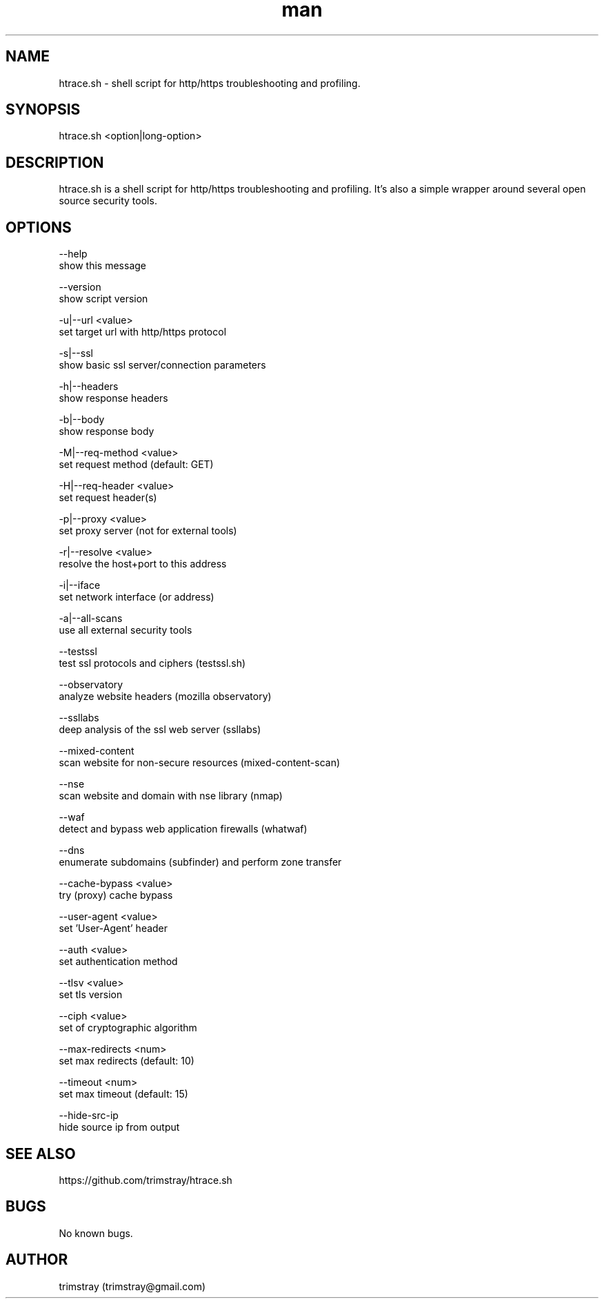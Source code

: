 .\" Manpage for htrace.sh.
.\" Contact trimstray@gmail.com.
.TH man 8 "12.07.2018" "1.1.5" "htrace.sh man page"
.SH NAME
htrace.sh \- shell script for http/https troubleshooting and profiling.
.SH SYNOPSIS
htrace.sh <option|long-option>
.SH DESCRIPTION
htrace.sh is a shell script for http/https troubleshooting and profiling. It's also a simple wrapper around several open source security tools.
.SH OPTIONS
--help
        show this message

--version
        show script version

-u|--url <value>
        set target url with http/https protocol

-s|--ssl
        show basic ssl server/connection parameters

-h|--headers
        show response headers

-b|--body
        show response body

-M|--req-method <value>
        set request method (default: GET)

-H|--req-header <value>
        set request header(s)

-p|--proxy <value>
        set proxy server (not for external tools)

-r|--resolve <value>
        resolve the host+port to this address

-i|--iface
        set network interface (or address)

-a|--all-scans
        use all external security tools

--testssl
        test ssl protocols and ciphers (testssl.sh)

--observatory
        analyze website headers (mozilla observatory)

--ssllabs
        deep analysis of the ssl web server (ssllabs)

--mixed-content
        scan website for non-secure resources (mixed-content-scan)

--nse
        scan website and domain with nse library (nmap)

--waf
        detect and bypass web application firewalls (whatwaf)

--dns
        enumerate subdomains (subfinder) and perform zone transfer

--cache-bypass <value>
        try (proxy) cache bypass

--user-agent <value>
        set 'User-Agent' header

--auth <value>
        set authentication method

--tlsv <value>
        set tls version

--ciph <value>
        set of cryptographic algorithm

--max-redirects <num>
        set max redirects (default: 10)

--timeout <num>
        set max timeout (default: 15)

--hide-src-ip
        hide source ip from output
.SH SEE ALSO
https://github.com/trimstray/htrace.sh
.SH BUGS
No known bugs.
.SH AUTHOR
trimstray (trimstray@gmail.com)
